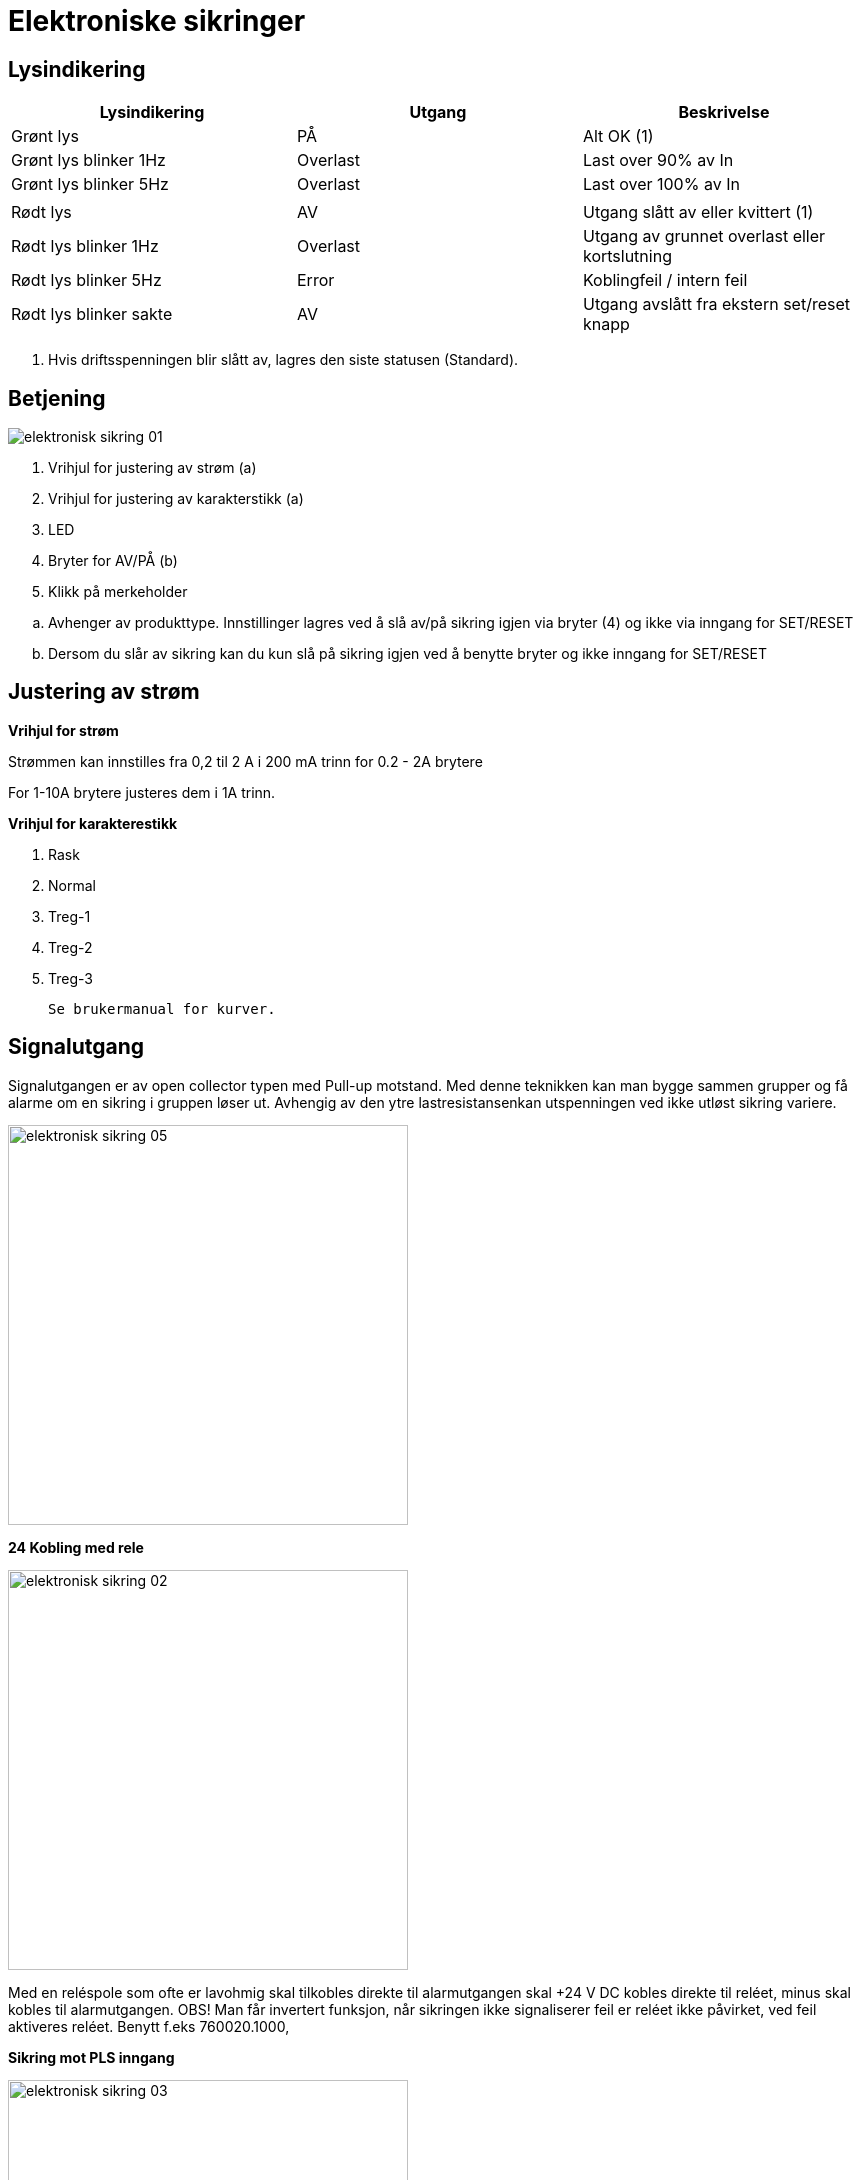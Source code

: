 //:toc:
:toc-title: Innholdsfortegnelse
:toclevels: 5
:table-caption!:
//:sectnums:
//:sectnumlevels: 4

= Elektroniske sikringer

== Lysindikering

[%header]
|===
| Lysindikering         | Utgang    | Beskrivelse 
| Grønt lys             | PÅ        | Alt OK (1)
| Grønt lys blinker 1Hz | Overlast  | Last over 90% av In 
| Grønt lys blinker 5Hz | Overlast  | Last over 100% av In
|                       |           | 
| Rødt lys              | AV        | Utgang slått av eller kvittert (1) 
| Rødt lys blinker 1Hz  | Overlast  | Utgang av grunnet overlast eller kortslutning 
| Rødt lys blinker 5Hz  | Error     | Koblingfeil / intern feil
| Rødt lys blinker sakte| AV        | Utgang avslått fra ekstern set/reset knapp  

|===

1. Hvis driftsspenningen blir slått av, lagres den siste statusen (Standard).

== Betjening

image::./images/elektronisk_sikring_01.png[]

 . Vrihjul for justering av strøm (a)
 . Vrihjul for justering av karakterstikk (a)
 . LED
 . Bryter for AV/PÅ (b)
 . Klikk på merkeholder

//- 

[loweralpha]
. Avhenger av produkttype. Innstillinger lagres ved å slå av/på sikring igjen via bryter (4) og ikke via inngang for SET/RESET

. Dersom du slår av sikring kan du kun slå på sikring igjen ved å benytte bryter og ikke inngang for SET/RESET

== Justering av strøm

**Vrihjul for strøm**

Strømmen kan innstilles fra 0,2 til 2 A i 200 mA trinn for 0.2 - 2A brytere

For 1-10A brytere justeres dem i 1A trinn. 

**Vrihjul for karakterestikk**
 
. Rask
. Normal
. Treg-1 
. Treg-2
. Treg-3 

 Se brukermanual for kurver. 

== Signalutgang

Signalutgangen er av open collector typen med Pull-up motstand. Med denne teknikken kan man bygge sammen grupper og få alarme om en sikring i gruppen løser ut. Avhengig av den ytre lastresistansenkan utspenningen ved ikke utløst sikring variere.

image::./images/elektronisk_sikring_05.jpg[width=400]

**24 Kobling med rele** + 

image::./images/elektronisk_sikring_02.jpg[width=400]

Med en reléspole som ofte er lavohmig skal tilkobles direkte til alarmutgangen skal +24 V DC kobles direkte til reléet, minus skal kobles til alarmutgangen. OBS! Man får invertert funksjon, når sikringen ikke signaliserer feil er reléet ikke påvirket, ved feil aktiveres reléet. Benytt f.eks 760020.1000,

**Sikring mot PLS inngang** 

image::./images/elektronisk_sikring_03.jpg[width=400]

10 stk sikringer er koblet. sammen i en gruppe med en feller alarmutgang til en PLS inngang på 10kΩ. Utsignalet på alarmutgangen ved driftstatus er 23,5 V DC. Alarmutgangens interne resistans er 2,1 kΩ. 2,1 kΩ/10=210 Ω. Re/ Rtot*U = 10 kΩ/10,21 kΩ*24=23,5 V DC.

**Enkelt sikring** 

image::./images/elektronisk_sikring_04.jpg[width=400]

Eks 1. Kun 1 stk sikring benyttes, alarmutgangen er koblet til en PLS inngang på 10 kΩ. Utsignalet på alarmutgnagen ved driftstatus er 19,8 V DC. Alarmutgangens interne resistans er 2,1 kΩ. Re/ Rtot*U= 10 kΩ/12,1 kΩ*24=19,8 V). 
